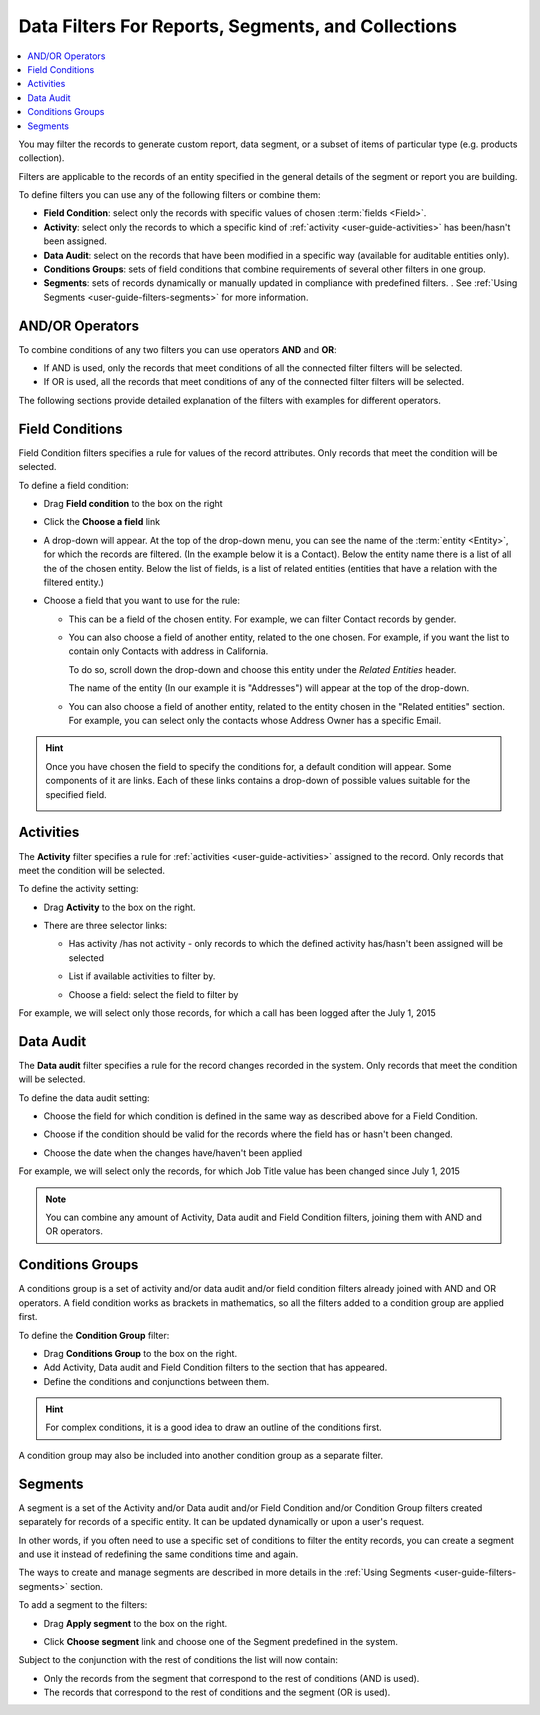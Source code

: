 .. _user-guide-getting-started-filters:

Data Filters For Reports, Segments, and Collections
===================================================

.. contents:: :local:

You may filter the records to generate custom report, data segment, or a subset of items of particular type (e.g. products collection).

Filters are applicable to the records of an entity specified in the general details of the segment or report you are building.

To define filters you can use any of the following filters or combine them:

- **Field Condition**: select only the records with specific values of chosen :term:`fields <Field>`.

- **Activity**: select only the records to which a specific kind of :ref:`activity <user-guide-activities>` has 
  been/hasn't been assigned.

- **Data Audit**: select on the records that have been modified in a specific way  (available for auditable entities only).

- **Conditions Groups**: sets of field conditions that combine requirements of several other filters in one group.

- **Segments**: sets of records dynamically or manually updated in compliance with 
  predefined filters. . See :ref:`Using Segments <user-guide-filters-segments>` for more information.

  
AND/OR Operators
----------------

To combine conditions of any two filters you can use operators **AND** and **OR**:

- If AND is used, only the records that meet conditions of all the connected filter filters will be selected.

- If OR is used, all the records that meet conditions of any of the connected filter filters will be selected.

The following sections provide detailed explanation of the filters with examples for different operators.

|field_condition_and|  
  
.. _user-guide-filters-field-conditions:

Field Conditions
----------------

Field Condition filters specifies a rule for values of the record attributes. Only records that meet the condition will 
be selected. 

To define a field condition:

- Drag **Field condition** to the box on the right 

  |field_condition|

- Click the **Choose a field** link 

  |field_condition_click|

- A drop-down will appear. At the top of the drop-down menu, you can see the name of the :term:`entity <Entity>`, for 
  which the records are filtered. (In the example below it is a Contact). Below the entity name there is a list of all
  the  of the chosen entity. Below the list of fields, is a list of related entities (entities 
  that have a relation with the filtered entity.)
  
  |field_condition_fields|

- Choose a field that you want to use for the rule:

  - This can be a field of the chosen entity. For example, we can filter Contact records by gender.
   
    |field_condition_defined|

  - You can also choose a field of another entity, related to the one chosen.
    For example, if you want the list to contain only Contacts with address in California.

    To do so, scroll down the drop-down and choose this entity under the *Related Entities* header. 

    |field_condition_rel_ent|

    The name of the entity (In our example it is  "Addresses") will appear at the top of the drop-down. 
  
    |field_condition_rel_ent_add|

  - You can also choose a field of another entity, related to the entity chosen in the "Related entities"
    section. For example, you can select only the contacts whose Address Owner has a specific Email.

   |field_condition_rel_rel_ent|

.. hint::
   
    Once you have chosen the field to specify the conditions for, a default condition will appear. Some components of it
    are links. Each of these links contains a drop-down of possible values suitable for the specified field. 

    |field_condition_value|

.. _user-guide-filters-activity:

Activities
----------

The **Activity** filter specifies a rule for :ref:`activities <user-guide-activities>` assigned to the record. Only records 
that meet the condition will be selected. 

To define the activity setting:

- Drag **Activity** to the box on the right.

- There are three selector links:
  
  - Has activity /has not activity - only records to which the defined activity has/hasn't been assigned will be 
    selected

    |activity_selector_1|

  - List if available activities to filter by. 
  
    |activity_selector_2|

  - Choose a field: select the field to filter by

For example, we will select only those records, for which a call has been logged after the July 1, 2015

.. image:: ../img/filters/acivity_selector_ex.png

.. _user-guide-filters-audit:

Data Audit
----------

The **Data audit** filter specifies a rule for the record changes recorded in the system. Only records 
that meet the condition will be selected. 

To define the data audit setting:

- Choose the field for which condition is defined in the same way as described above for a Field Condition.

- Choose if the condition should be valid for the records where the field has or hasn't been changed.

  |audit_selector_1|

- Choose the date when the changes have/haven't been applied
  
For example, we will select only the records, for which Job Title value has been changed since July 1, 2015

.. image:: ../img/filters/audit_selector_ex.png

.. note:: 

    You can combine any amount of Activity, Data audit and Field Condition filters, joining them with AND and OR 
    operators.

.. _user-guide-filters-condition-groups:

Conditions Groups
-----------------

A conditions group is a set of activity and/or data audit and/or field condition filters already joined with AND and OR 
operators. A field condition works as brackets in mathematics, so all the filters added to a condition group are 
applied first. 

To define the **Condition Group** filter:

- Drag **Conditions Group** to the box on the right. 

- Add Activity, Data audit and Field Condition filters to the section that has appeared. 

- Define the conditions and conjunctions between them.

.. hint::

    For complex conditions, it is a good idea to draw an outline of the conditions first.

A condition group may also be included into another condition group as a separate filter. 


Segments
--------

A segment is a set of the Activity and/or Data audit and/or Field Condition and/or Condition Group filters created separately for records of a specific entity. It can be updated dynamically or upon a user's request.

In other words, if you often need to use a specific set of conditions to filter the entity records, you can create a segment and use it instead of redefining the same conditions time and again.

The ways to create and manage segments are described in more details in the :ref:`Using Segments <user-guide-filters-segments>` section.

To add a segment to the filters:

- Drag **Apply segment** to the box on the right.
  
  |segments|

- Click **Choose segment** link and choose one of the Segment predefined in the system. 
 
  |segments_choose|

Subject to the conjunction with the rest of conditions the list will now contain:

- Only the records from the segment that correspond to the rest of conditions (AND is used).

- The records that correspond to the rest of conditions and the segment (OR is used).
     
   


.. |field_condition| image:: ../img/filters/field_condition.png

.. |field_condition_click| image:: ../img/filters/field_condition_click.png

.. |field_condition_fields| image:: ../img/filters/field_condition_fields.png

.. |field_condition_defined| image:: ../img/filters/field_condition_defined.png

.. |field_condition_rel_ent| image:: ../img/filters/field_condition_rel_ent.png

.. |field_condition_rel_ent_add| image:: ../img/filters/field_condition_rel_ent_add.png

.. |field_condition_rel_rel_ent| image:: ../img/filters/field_condition_rel_rel_ent.png

.. |field_condition_and| image:: ../img/filters/field_condition_and.png

.. |field_condition_value| image:: ../img/filters/field_condition_value.png

.. |segments| image:: ../img/filters/segments.png

.. |segments_choose| image:: ../img/filters/segments_choose.png

.. |activity_selector_1| image:: ../img/filters/acivity_selector_1.png

.. |activity_selector_2| image:: ../img/filters/acivity_selector_2.png

.. |audit_selector_1| image:: ../img/filters/audit_selector_1.png
